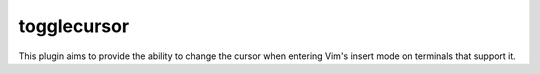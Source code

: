 togglecursor
============

This plugin aims to provide the ability to change the cursor when entering Vim's
insert mode on terminals that support it.
